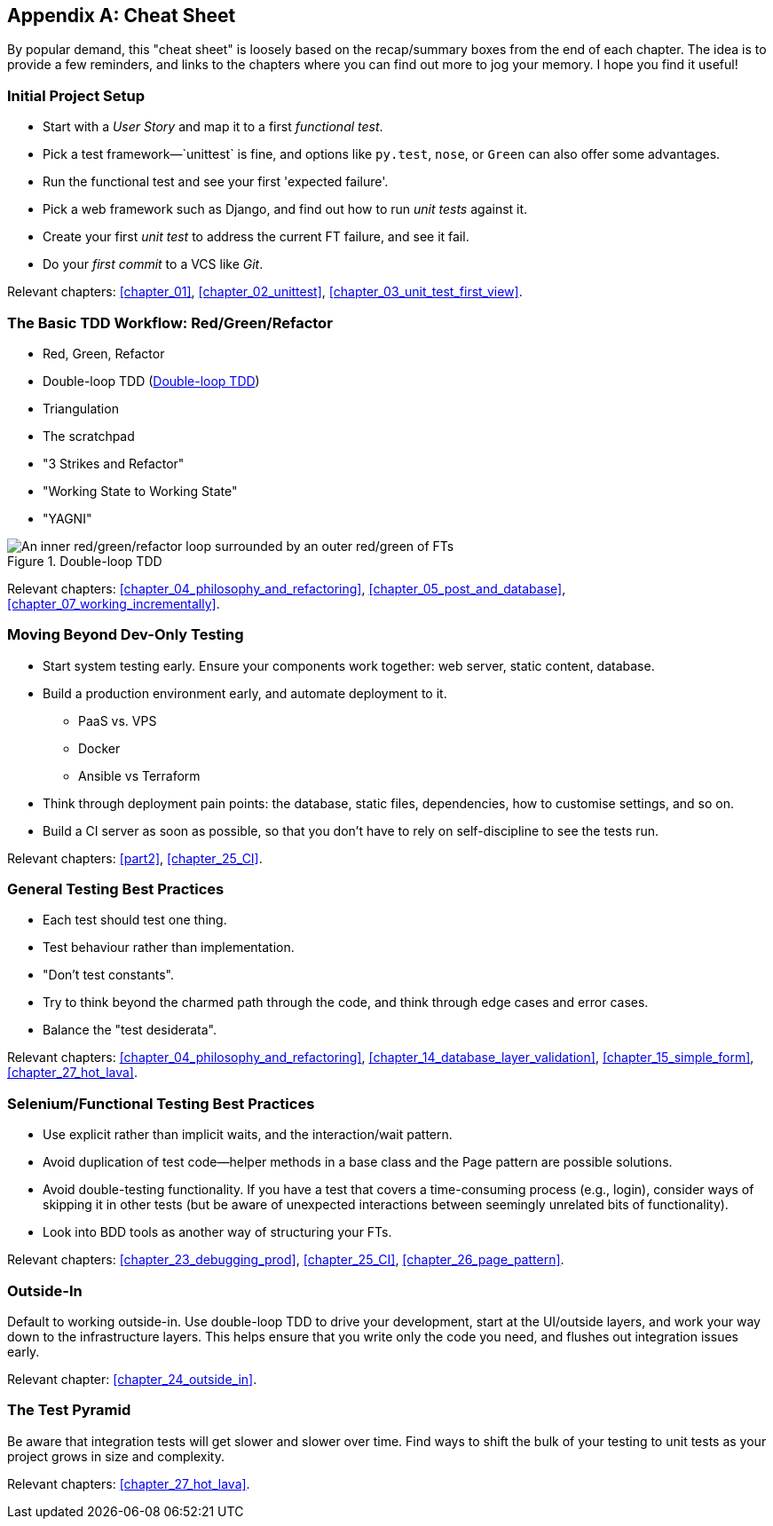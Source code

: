 [[cheat-sheet]]
[appendix]
== Cheat Sheet

By popular demand, this "cheat sheet" is loosely based on the recap/summary boxes
from the end of each chapter.
The idea is to provide a few reminders,
and links to the chapters where you can find out more to jog your memory.
I hope you find it useful!


=== Initial Project Setup


* Start with a _User Story_ and map it to a first _functional test_.((("cheat sheet", "project setup")))((("Django framework", "set up", "project creation")))

* Pick a test framework&mdash;`unittest` is fine, and options like `py.test`,
  `nose`, or `Green` can also offer some advantages.

* Run the functional test and see your first 'expected failure'.

* Pick a web framework such as Django, and find out how to run
  _unit tests_ against it.

* Create your first _unit test_ to address the current FT failure,
  and see it fail.

* Do  your _first commit_ to a VCS like _Git_.

Relevant chapters:
<<chapter_01>>,
<<chapter_02_unittest>>,
<<chapter_03_unit_test_first_view>>.


=== The Basic TDD Workflow: Red/Green/Refactor

* Red, Green, Refactor((("cheat sheet", "TDD workflow")))((("Test-Driven Development (TDD)", "overall process of")))

* Double-loop TDD (<<Double-Loop-TDD-diagram2>>)

* Triangulation

* The scratchpad

* "3 Strikes and Refactor"

* "Working State to Working State"

* "YAGNI"


[[Double-Loop-TDD-diagram2]]
.Double-loop TDD
image::images/tdd3_0405.png["An inner red/green/refactor loop surrounded by an outer red/green of FTs"]


Relevant chapters:
<<chapter_04_philosophy_and_refactoring>>,
<<chapter_05_post_and_database>>,
<<chapter_07_working_incrementally>>.



=== Moving Beyond Dev-Only Testing



* Start system testing early.
  Ensure your components work together: web server, static content, database.((("cheat sheet", "moving beyond dev-only testing")))

* Build a production environment early, and automate deployment to it.
    - PaaS vs. VPS
    - Docker
    - Ansible vs Terraform

* Think through deployment pain points: the database, static files,
  dependencies, how to customise settings, and so on.

* Build a CI server as soon as possible, so that you don't have to rely
  on self-discipline to see the tests run.

Relevant chapters:
<<part2>>,
<<chapter_25_CI>>.


=== General Testing Best Practices



* Each test should test one thing.((("cheat sheet", "testing best practices")))((("testing best practices")))

* Test behaviour rather than implementation.

* "Don't test constants".

* Try to think beyond the charmed path through the code,
  and think through edge cases and error cases.

* Balance the "test desiderata".


Relevant chapters:
<<chapter_04_philosophy_and_refactoring>>,
<<chapter_14_database_layer_validation>>,
<<chapter_15_simple_form>>,
<<chapter_27_hot_lava>>.


=== Selenium/Functional Testing Best Practices

* Use explicit rather than implicit waits, and the interaction/wait pattern.

* Avoid duplication of test code--helper methods in a base class and the
  Page pattern are possible solutions.

* Avoid double-testing functionality.
  If you have a test that covers a time-consuming process (e.g., login),
  consider ways of skipping it in other tests
  (but be aware of unexpected interactions between seemingly unrelated bits of functionality).

* Look into BDD tools as another way of structuring your FTs.

Relevant chapters:
<<chapter_23_debugging_prod>>,
<<chapter_25_CI>>,
<<chapter_26_page_pattern>>.


=== Outside-In

Default to working outside-in.  Use double-loop TDD to drive your development,
start at the UI/outside layers, and work your way down to the infrastructure layers.
This helps ensure that you write only the code you need,
and flushes out integration issues early.

Relevant chapter: <<chapter_24_outside_in>>.


=== The Test Pyramid

Be aware that integration tests will get slower and slower over time.
Find ways to shift the bulk of your testing to unit tests
as your project grows in size and complexity.

Relevant chapters:
<<chapter_27_hot_lava>>.


